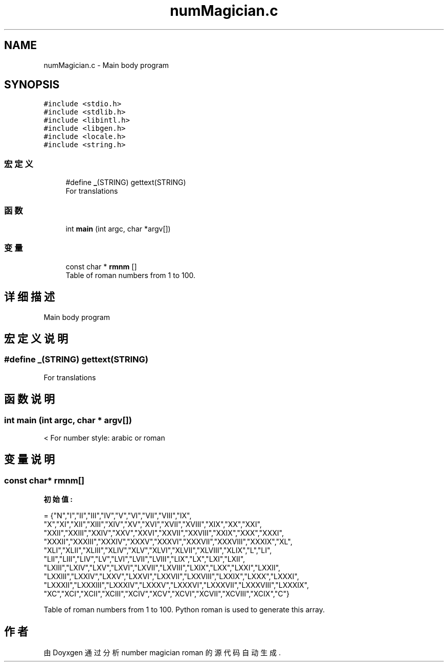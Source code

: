 .TH "numMagician.c" 2 "2023年 十一月 29日 星期三" "Version 0.1" "number magician roman" \" -*- nroff -*-
.ad l
.nh
.SH NAME
numMagician.c \- Main body program  

.SH SYNOPSIS
.br
.PP
\fC#include <stdio\&.h>\fP
.br
\fC#include <stdlib\&.h>\fP
.br
\fC#include <libintl\&.h>\fP
.br
\fC#include <libgen\&.h>\fP
.br
\fC#include <locale\&.h>\fP
.br
\fC#include <string\&.h>\fP
.br

.SS "宏定义"

.in +1c
.ti -1c
.RI "#define \fB_\fP(STRING)   gettext(STRING)"
.br
.RI "For translations "
.in -1c
.SS "函数"

.in +1c
.ti -1c
.RI "int \fBmain\fP (int argc, char *argv[])"
.br
.in -1c
.SS "变量"

.in +1c
.ti -1c
.RI "const char * \fBrmnm\fP []"
.br
.RI "Table of roman numbers from 1 to 100\&. "
.in -1c
.SH "详细描述"
.PP 
Main body program 


.SH "宏定义说明"
.PP 
.SS "#define _(STRING)   gettext(STRING)"

.PP
For translations 
.SH "函数说明"
.PP 
.SS "int main (int argc, char * argv[])"
< For number style: arabic or roman
.SH "变量说明"
.PP 
.SS "const char* rmnm[]"
\fB初始值:\fP
.PP
.nf
= {"N","I","II","III","IV","V","VI","VII","VIII","IX",
    "X","XI","XII","XIII","XIV","XV","XVI","XVII","XVIII","XIX","XX","XXI",
    "XXII","XXIII","XXIV","XXV","XXVI","XXVII","XXVIII","XXIX","XXX","XXXI",
    "XXXII","XXXIII","XXXIV","XXXV","XXXVI","XXXVII","XXXVIII","XXXIX","XL",
    "XLI","XLII","XLIII","XLIV","XLV","XLVI","XLVII","XLVIII","XLIX","L","LI",
    "LII","LIII","LIV","LV","LVI","LVII","LVIII","LIX","LX","LXI","LXII",
    "LXIII","LXIV","LXV","LXVI","LXVII","LXVIII","LXIX","LXX","LXXI","LXXII",
    "LXXIII","LXXIV","LXXV","LXXVI","LXXVII","LXXVIII","LXXIX","LXXX","LXXXI",
    "LXXXII","LXXXIII","LXXXIV","LXXXV","LXXXVI","LXXXVII","LXXXVIII","LXXXIX",
    "XC","XCI","XCII","XCIII","XCIV","XCV","XCVI","XCVII","XCVIII","XCIX","C"}
.fi
.PP
Table of roman numbers from 1 to 100\&. Python roman is used to generate this array\&. 
.SH "作者"
.PP 
由 Doyxgen 通过分析 number magician roman 的 源代码自动生成\&.

